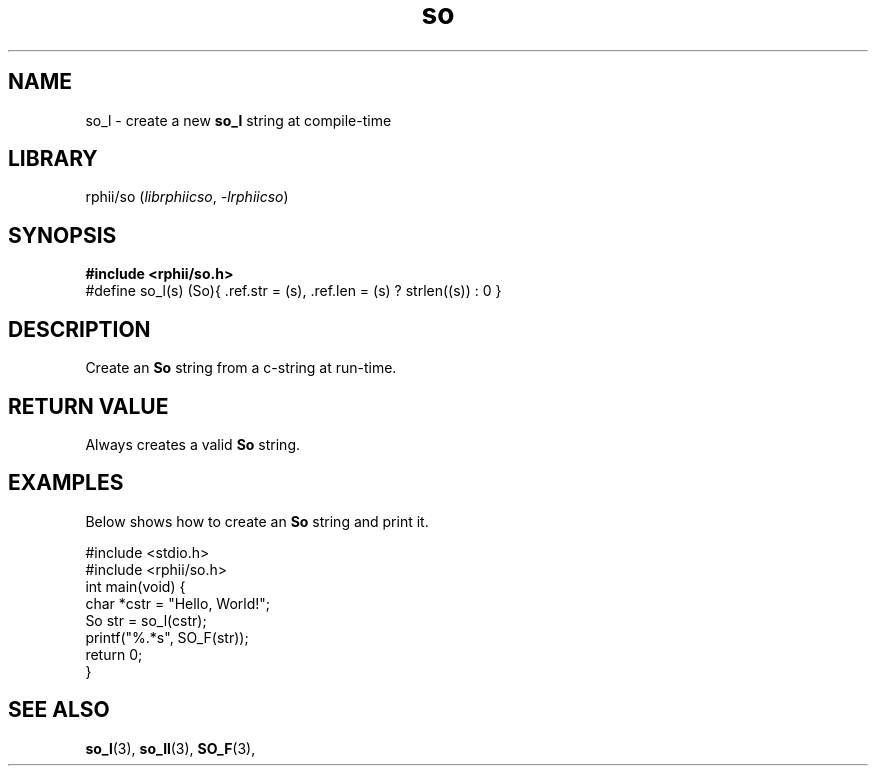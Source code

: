 .TH so 3 2025-07-12 "rphii string"
.SH NAME
so_l \- create a new
.BR so_l
string at compile-time
\&
.SH LIBRARY
rphii/so
.RI ( librphiicso ,\~ \-lrphiicso )
\&
.SH SYNOPSIS
.nf
.B #include <rphii/so.h>
\&
#define so_l(s)         (So){ .ref.str = (s), .ref.len = (s) ? strlen((s)) : 0 }
.fi
\&
.SH DESCRIPTION
Create an 
.BR So
string from a c-string at run-time.
\&
.SH RETURN VALUE
Always creates a valid
.BR So
string.
\&
.SH EXAMPLES
.P
Below shows how to create an 
.BR So
string and print it.
.P
\&
.nf
.EX
#include <stdio.h>
#include <rphii/so.h>
\&
int main(void) {
    char *cstr = "Hello, World!";
    So str = so_l(cstr);
    printf("%.*s", SO_F(str));
    return 0;
}
.EE
.fi
\&
.SH SEE ALSO
.BR so_l (3),
.BR so_ll (3),
.BR SO_F (3),

